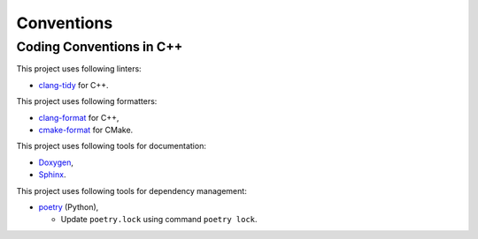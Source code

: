 Conventions
=================

Coding Conventions in C++
----------------------------

This project uses following linters:

- `clang-tidy <https://clang.llvm.org/extra/clang-tidy/>`_ for C++.

This project uses following formatters:

- `clang-format <https://clang.llvm.org/docs/ClangFormat.html>`_ for C++,
- `cmake-format <https://github.com/cheshirekow/cmake_format>`_ for CMake.

This project uses following tools for documentation:

- `Doxygen <https://www.doxygen.nl/index.html>`_,
- `Sphinx <https://www.sphinx-doc.org/>`_.

This project uses following tools for dependency management:

- `poetry <https://python-poetry.org>`_ (Python),

  - Update ``poetry.lock`` using command ``poetry lock``.
